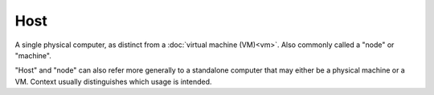 ####
Host
####

A single physical computer, as distinct from a :doc:`virtual machine (VM)<vm>`. Also commonly called a "node" or "machine".

"Host" and "node" can also refer more generally to a standalone computer that may either be a physical machine or a VM. Context usually distinguishes which usage is intended.
